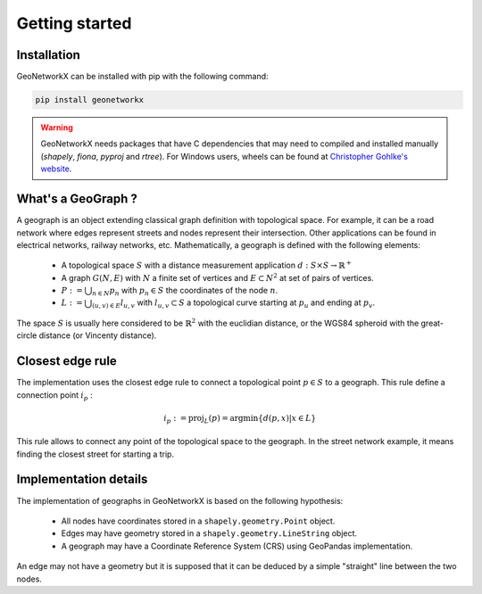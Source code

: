 
Getting started
===============

Installation
------------

GeoNetworkX can be installed with pip with the following command:

.. code-block:: shell

    pip install geonetworkx

.. warning::
    GeoNetworkX needs packages that have C dependencies that may need to compiled and installed manually
    (`shapely`, `fiona`, `pyproj` and `rtree`). For Windows users, wheels can be found at `Christopher Gohlke's
    website <https://www.lfd.uci.edu/~gohlke/pythonlibs/>`_.

What's a GeoGraph ?
-------------------

A geograph is an object extending classical graph definition with topological space. For example, it can be a road
network where edges represent streets and nodes represent their intersection. Other applications can be found in
electrical networks, railway networks, etc.
Mathematically, a geograph is defined with the following elements:

    * A topological space :math:`S` with a distance measurement application :math:`d: S \times S \rightarrow \mathbb{R}^+`
    * A graph :math:`G(N, E)` with :math:`N` a finite set of vertices and :math:`E \subset N^2` at set of pairs of vertices.
    * :math:`P := \bigcup_{n \in N} p_n` with :math:`p_n \in S` the coordinates of the node :math:`n`.
    * :math:`L := \bigcup_{(u, v) \in E} l_{u, v}` with :math:`l_{u, v} \subset S` a topological curve starting at :math:`p_u` and ending at :math:`p_v`.

The space :math:`S` is usually here considered to be :math:`\mathbb{R}^2` with the euclidian distance, or the WGS84
spheroid with the great-circle distance (or Vincenty distance).

Closest edge rule
-----------------

The implementation uses the closest edge rule to connect a topological point :math:`p \in S` to a geograph. This rule
define a connection point :math:`i_p` :

    .. math::
        i_p := \text{proj}_{L}(p) = \text{argmin}\{d(p, x) | x \in L\}

This rule allows to connect any point of the topological space to the geograph. In the street network example, it means
finding the closest street for starting a trip.

Implementation details
----------------------

The implementation of geographs in GeoNetworkX is based on the following hypothesis:

    * All nodes have coordinates stored in a ``shapely.geometry.Point`` object.
    * Edges may have geometry stored in a ``shapely.geometry.LineString`` object.
    * A geograph may have a Coordinate Reference System (CRS) using GeoPandas implementation.

An edge may not have a geometry but it is supposed that it can be deduced by a simple "straight" line between the two
nodes.